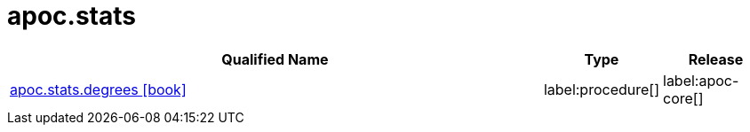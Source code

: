 ////
This file is generated by DocsTest, so don't change it!
////

= apoc.stats
:description: This section contains reference documentation for the apoc.stats procedures.

[.procedures, opts=header, cols='5a,1a,1a']
|===
| Qualified Name | Type | Release
|xref::overview/apoc.stats/apoc.stats.degrees.adoc[apoc.stats.degrees icon:book[]]


|label:procedure[]
|label:apoc-core[]
|===

